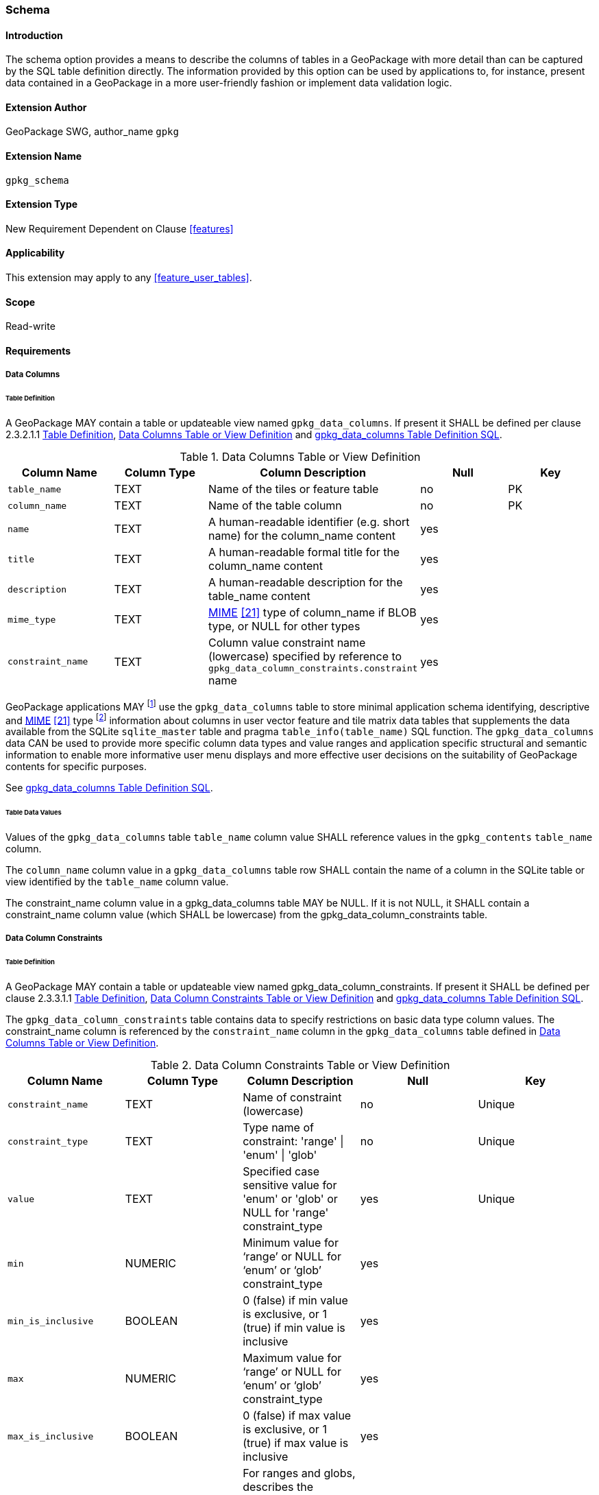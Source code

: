 [[extension_schema]]
=== Schema

[float]
==== Introduction

The schema option provides a means to describe the columns of tables in a GeoPackage with more detail than can be captured by the SQL table definition directly.
The information provided by this option can be used by applications to, for instance, present data contained in a GeoPackage in a more user-friendly fashion or implement data validation logic.

[float]
==== Extension Author

GeoPackage SWG, author_name `gpkg`

[float]
==== Extension Name

`gpkg_schema`

[float]
==== Extension Type

New Requirement Dependent on Clause <<features>>

[float]
==== Applicability

This extension may apply to any <<feature_user_tables>>.

[float]
==== Scope

Read-write

[float]
==== Requirements

[float]
===== Data Columns

[[schema_data_columns_table_definition]]
[float]
====== Table Definition

[requirement]
A GeoPackage MAY contain a table or updateable view named `gpkg_data_columns`.
If present it SHALL be defined per clause 2.3.2.1.1 <<schema_data_columns_table_definition>>, <<gpkg_data_columns_cols>> and <<gpkg_data_columns_sql>>.

[[gpkg_data_columns_cols]]
.Data Columns Table or View Definition
[cols=",,,,",options="header",]
|=======================================================================
|Column Name |Column Type |Column Description |Null |Key
|`table_name` |TEXT |Name of the tiles or feature table |no |PK
|`column_name` |TEXT |Name of the table column |no |PK
|`name` |TEXT |A human-readable identifier (e.g. short name) for the column_name content |yes |
|`title` |TEXT |A human-readable formal title for the column_name content |yes |
|`description` |TEXT |A human-readable description for the table_name content |yes |
|`mime_type` |TEXT |http://www.iana.org/assignments/media-types/index.html[MIME] <<21>> type of column_name if BLOB type, or NULL for other types |yes |
|`constraint_name` |TEXT |Column value constraint name (lowercase) specified by reference to `gpkg_data_column_constraints.constraint` name |yes |
|=======================================================================

:data_cols_foot1: footnote:[A GeoPackage is not required to contain a gpkg_data_columns table. The gpkg_data_columns table in a GeoPackage MAY be empty.]
:data_cols_foot2: footnote:[GeoPackages MAY contain MIME types other than the raster image types specified in clauses 2.2.4, 2.2.5, and 3.2.2 as feature attributes, but they are not required to do so.]

GeoPackage applications MAY {data_cols_foot1} use the `gpkg_data_columns` table to store minimal application schema identifying, descriptive and http://www.iana.org/assignments/media-types/index.html[MIME] <<21>> type {data_cols_foot2} information about columns in user vector feature and tile matrix data tables that supplements the data available from the SQLite `sqlite_master` table and pragma `table_info(table_name)` SQL function.
The `gpkg_data_columns` data CAN be used to provide more specific column data types and value ranges and application specific structural and semantic information to enable more informative user menu displays and more effective user decisions on the suitability of GeoPackage contents for specific purposes.

See <<gpkg_data_columns_sql>>.

[float]
====== Table Data Values

[requirement]
Values of the `gpkg_data_columns` table `table_name` column value SHALL reference values in the `gpkg_contents` `table_name` column.

[requirement]
The `column_name` column value in a `gpkg_data_columns` table row SHALL contain the name of a column in the SQLite table or view identified by the `table_name` column value.

[requirement]
The constraint_name column value in a gpkg_data_columns table MAY be NULL.
If it is not NULL, it SHALL contain a constraint_name column value (which SHALL be lowercase) from the gpkg_data_column_constraints table.

[float]
===== Data Column Constraints

[[data_column_constraints_table_definition]]
[float]
====== Table Definition

[requirement]
A GeoPackage MAY contain a table or updateable view named gpkg_data_column_constraints.
If present it SHALL be defined per clause 2.3.3.1.1 <<data_column_constraints_table_definition>>, <<gpkg_data_column_constraints_cols>> and <<gpkg_data_column_constraints_sql>>.

The `gpkg_data_column_constraints` table contains data to specify restrictions on basic data type column values.
The constraint_name column is referenced by the `constraint_name` column in the `gpkg_data_columns` table defined in <<gpkg_data_columns_cols>>.


[[gpkg_data_column_constraints_cols]]
.Data Column Constraints Table or View Definition
[cols=",,,,",options="header",]
|=======================================================================
|Column Name |Column Type |Column Description |Null |Key
|`constraint_name` |TEXT |Name of constraint (lowercase)|no |Unique
|`constraint_type` |TEXT |Type name of constraint: 'range' \| 'enum' \| 'glob' |no |Unique
|`value` |TEXT |Specified case sensitive value for 'enum' or 'glob' or NULL for 'range' constraint_type |yes |Unique
|`min` |NUMERIC |Minimum value for ‘range’ or NULL for ‘enum’ or ‘glob’ constraint_type |yes |
|`min_is_inclusive` |BOOLEAN |0 (false) if min value is exclusive, or 1 (true) if min value is inclusive |yes |
|`max` |NUMERIC |Maximum value for ‘range’ or NULL for ‘enum’ or ‘glob’ constraint_type |yes |
|`max_is_inclusive` |BOOLEAN | 0 (false) if max value is exclusive, or 1 (true) if max value is inclusive |yes |
|`description` |TEXT |For ranges and globs, describes the constraint; for enums, describes the enum value.| yes| 
|=======================================================================
_The min and max columns are defined as NUMERIC to be able to contain range values for any numeric data column defined with a data type from Table 1. These are the only exceptions to the data type rule stated in Req 5._

See <<gpkg_data_column_constraints_sql>>.

[float]
====== Table Data Values

The lowercase gpkg_data_column_constraints constraint_type column value specifies the type of constraint: "range", "enum", or "glob" (GLOB is a text pattern match - see <<33>>).
The case sensitive value column contains an enumerated legal value for constraint_type "enum", a pattern match string for constraint_type "glob", or NULL for constraint_type "range". The set of value column values in rows of constraint_type "enum" with the same constraint_name contains all possible enumerated values for the constraint name. The min and max column values specify the minim and maximum valid values for constraint_type "range", or are NULL for constraint_type "enum" or "glob". The min_is_inclusive and max_is_inclusive column values contain 1 if the min and max values are inclusive, 0 if they are exclusive, or are NULL for constraint_type "enum" or "glob".
These restrictions MAY be enforced by SQL triggers or by code in applications that update GeoPackage data values.

.Sample Data Column Constraints
[cols=",,,,,,,",options="header",]
|=======================================================================
|constraint_name| constraint_type| value| min| min_is_inclusive| max| max_is_inclusive
|sampleRange| range| NULL| 1| true| 10| true
|sampleEnum| enum| 1| NULL| NULL| NULL| NULL
|sampleEnum| enum| 3| NULL| NULL| NULL| NULL
|sampleEnum| enum| 5| NULL| NULL| NULL| NULL
|sampleEnum| enum| 7| NULL| NULL| NULL| NULL
|sampleEnum| enum| 9| NULL| NULL| NULL| NULL
|sampleGlob| glob| [1-2][0-9][0-9][0-9]| NULL| NULL| NULL| NULL
|=======================================================================

[requirement]
The `gpkg_data_column_constraints` table MAY be empty.
If it contains data, the lowercase `constraint_type` column values SHALL be one of "range", "enum", or "glob".

[requirement]
gpkg_data_column_constraint constraint_name values for rows with constraint_type values of 'range' and 'glob' SHALL be unique.

[requirement]
The `gpkg_data_column_constraints` table MAY be empty.
If it contains rows with constraint_type column values of "range", the `value` column values for those rows SHALL be NULL.

[requirement]
The `gpkg_data_column_constraints` table MAY be empty.
If it contains rows with `constraint_type` column values of "range", the `min` column values for those rows SHALL be NOT NULL and less than the `max` column value which shall be NOT NULL.

[requirement]
The `gpkg_data_column_constraints` table MAY be empty.
If it contains rows with `constraint_type` column values of "range", the `min_is_inclusive` and `max_is_inclusive` column values for those rows SHALL be 0 or 1.

[requirement]
The `gpkg_data_column_constraints` table MAY be empty.
If it contains rows with `constraint_type` column values of "enum" or "glob", the `min`, `max`, `min_is_inclusive` and `max_is_inclusive` column values for those rows SHALL be NULL.

[requirement]
The `gpkg_data_column_constraints` table MAY be empty.
If it contains rows with `constraint_type` column values of "enum" or "glob", the `value` column SHALL NOT be NULL.

[float]
==== Abstract Test Suite

[float]
===== Data Columns

[float]
====== Table Definition

[cols="1,5a"]
|========================================
|*Test Case ID* |+/opt/schema/data_columns/data/data_table_def+
|*Test Purpose* |Verify that the gpkg_data_columns table exists and has the correct definition.
|*Test Method* |
. SELECT sql FROM sqlite_master WHERE type = \'table' AND tbl_name = \'gpkg_data_columns' 
. Fail if returns an empty result set
. Pass if column names and column definitions in the returned CREATE TABLE statement in the sql column value, including data type, nullability, default values and primary, foreign and unique key constraints match all of those in the contents of Annex C8 Table 30. Column order, check constraint and trigger definitions, and other column definitions in the returned sql are irrelevant.
. Fail otherwise.
|*Reference* |Annex F.9 Req 103
|*Test Type* |Basic
|========================================

[float]
====== Data Values

[cols="1,5a"]
|========================================
|*Test Case ID* |+/opt/schema/data_columns/data/data_values_column_name+
|*Test Purpose* |Verify that for each gpkg_data_columns row, the column_name value is the name of a column in the table_name table.
|*Test Method* |
. SELECT table_name, column_name FROM gpkg_data_columns
. Not testable if returns an empty result set
. For each row from step 1
.. PRAGMA table_info(table_name) 
.. Fail if gpkg_data_columns.column_name value does not equal a name column value returned by PRAGMA table_info.
. Pass if no fails.
|*Reference* |Annex F.9 Req 104
|*Test Type* |Capability
|========================================

[cols="1,5a"]
|========================================
|*Test Case ID* |+/opt/schema/data_columns/data/data_values_constraint_name+
|*Test Purpose* |Verify that for each gpkg_data_columns row, the constraint_name value is either NULL or a constraint_name column value from the gpkg_data_column_constraints table.
|*Test Method* |
. SELECT constraint_name AS cn FROM gpkg_data_columns
. Not testable if returns an empty result set
. For each NOT NULL cn value from step 1
.. SELECT constraint_name FROM gpkg_data_column_constraints WHERE constraint_name = cn
.. Fail if returns an empty result set
. Pass if no fails
|*Reference* |Annex F.9 Req 105
|*Test Type* |Capability
|========================================

[cols="1,5a"]
|========================================
|*Test Case ID* |+/opt/schema/data_columns/data/data_values_constraint_type+
|*Test Purpose* |Verify that for each gpkg_data_columns row, if the constraint_name value is NOT NULL then the constraint_type column value contains a constraint_type column value from the gpkg_data_column_constraints table for a row with a matching constraint_name value.
|*Test Method* |
. SELECT constraint_name AS cn, constraint_type AS ct FROM gpkg_data_columns
. Not testable if returns an empty result set
. For each NOT NULL cn value from step 1
.. Fail if ct is NULL
.. If ct NOT NULL, SELECT constraint_type FROM gpkg_data_column_constraints WHERE constraint_name = cn AND constraint_type = ct
.. Fail if returns an empty result set
. Pass if no fails
|*Reference* |Annex F.9 Req 106
|*Test Type* |Capability
|========================================

[float]
===== Data Column Constraints

[float]
====== Table Definition

[cols="1,5a"]
|========================================
|*Test Case ID* |+/opt/schema/data_column_constraints/data/table_def+
|*Test Purpose* |Verify that the gpkg_data_column_constraints table exists and has the correct definition.
|*Test Method* |
. SELECT sql FROM sqlite_master WHERE type = \'table' AND tbl_name = \'gpkg_data_column_constraints' 
. Fail if returns an empty result set
. Pass if column names and column definitions in the returned CREATE TABLE statement in the sql column value, including data type, nullability, default values and primary, foreign and unique key constraints match all of those in the contents of Annex C Table 31. Column order, check constraint and trigger definitions, and other column definitions in the returned sql are irrelevant.
. Fail otherwise.
|*Reference* |Annex F.9 Req 107
|*Test Type* |Basic
|========================================

[float]
====== Data Values

[cols="1,5a"]
|========================================
|*Test Case ID* |+/opt/schema/data_column_constraints/data/data_values_constraint_type+
|*Test Purpose* |Verify that the gpkg_data_column_constraints constraint_type column values are one of "range", "enum", or "glob".
|*Test Method* |
. SELECT constraint_type AS ct FROM gpkg_data column_constraints
. Not testable if returns an empty result set
. For each ct value returned by step 1
.. Fail if ct NOT IN ("range", "enum", "glob").
. Pass if no fails.
|*Reference* |Annex F.9 Req 108
|*Test Type* |Capability
|========================================

[cols="1,5a"]
|========================================
|*Test Case ID* |+/opt/schema/data_column_constraints/data/data_values_constraint_names_unique+
|*Test Purpose* |Verify that the gpkg_data_column_constraints constraint_name column values for constraint_type values  of "range", or "glob" are unique.
|*Test Method* |
. For each SELECT DISTINCT constraint_name AS cn FROM gpkg_data_column_constraints  WHERE constraint_type IN (‘range’, ‘glob’)
.. SELECT count(*) FROM gpkg_data column_constraints WHERE constraint_name = cn
.. Fail if count > 1
. Pass if no fails.
|*Reference* |Annex F.9 Req 109
|*Test Type* |Capability
|========================================

[cols="1,5a"]
|========================================
|*Test Case ID* |+/opt/schema/data_column_constraints/data/data_values_value_for_range+
|*Test Purpose* |Verify that the gpkg_data_column_constraints value column values are NULL for rows with a constraint_type value of "range".
|*Test Method* |
. SELECT constraint_type AS ct, value AS v FROM gpkg_data column_constraints WHERE constraint_type = ‘range’
. Not testable if returns an empty result set
. For each v value returned by step 1
.. Fail if v IS NOT NULL
. Pass if no fails.
|*Reference* |Annex F.9 Req 110
|*Test Type* |Capability
|========================================

[cols="1,5a"]
|========================================
|*Test Case ID* |+/opt/schema/data_column_constraints/data/data_values_min_max_for_range+
|*Test Purpose* |Verify that the gpkg_data_column_constraints min column values are NOT NULL and less than the max column values for rows with a constraint_type value of "range".
|*Test Method* |
. SELECT min, max FROM gpkg_data column_constraints WHERE constraint_type = ‘range’
. Not testable if returns an empty result set
. For each set of min and max values returned by step 1
.. Fail if min IS NULL
.. Fail if max IS NULL
.. Fail if min >= max
. Pass if no fails.
|*Reference* |Annex F.9 Req 111
|*Test Type* |Capability
|========================================

[cols="1,5a"]
|========================================
|*Test Case ID* |+/opt/schema/data_column_constraints/data/data_values_inclusive_for_range+
|*Test Purpose* |Verify that the gpkg_data_column_constraints minIsInclusive and maxIsInclusive  column values are NOT NULL and either 0 or 1 for rows with a constraint_type value of "range".
|*Test Method* |
. SELECT minIsInclusive, maxIsInclusive FROM gpkg_data column_constraints WHERE constraint_type = ‘range’
. Not testable if returns an empty result set
. For each set of values returned by step 1
.. Fail if minIsInclusive IS NULL
.. Fail if maxIsInclusive IS NULL
.. Fail if minIsInclusive is NOT IN (0,1)
.. Fail if maxIsInclusive is NOT IN (0,1)
. Pass if no fails.
|*Reference* |Annex F.9 Req 112
|*Test Type* |Capability
|========================================

[cols="1,5a"]
|========================================
|*Test Case ID:* |+/opt/schema/data_column_constraints/data/data_values_min_max_inclusive_for_enum_glob+
|*Test Purpose:* |Verify that the gpkg_data_column_constraints min, max, minIsInclusive and maxIsInclusive column values are NULL for rows with a constraint_type value of "enum" or “glob”.
|*Test Method:* |
. SELECT min, max, minIsInclusive, maxIsInclusive FROM gpkg_data column_constraints WHERE constraint_type  IN (‘enum’,’glob)
. Not testable if returns an empty result set
. For each set of values returned by step 1
.. Fail if min IS NOT NULL
.. Fail if max IS NOT NULL
.. Fail if minIsInclusive IS NOT NULL
.. Fail if maxIsInclusive IS NOT NULL
. Pass if no fails.
|*Reference* |Annex F.9 Req 113
|*Test Type* |Capability
|========================================

[cols="1,5a"]
|========================================
|*Test Case ID:* |+/opt/schema/data_column_constraints/data/data_values_value_for_enum_glob+
|*Test Purpose:* |Verify that the gpkg_data_column_constraints value column values are NOT NULL for rows with a constraint_type value of "enum" or “glob”.
|*Test Method:* |
. SELECT value FROM gpkg_data column_constraints WHERE constraint_type  IN (‘enum’,’glob)
. Not testable if returns an empty result set
. For each value returned by step 1
.. Fail if value IS NULL
. Pass if no fails.
|*Reference* |Annex F.9 Req 114
|*Test Type* |Capability
|========================================

[float]
==== Table Definition SQL

[float]
===== gpkg_data_columns

[[gpkg_data_columns_sql]]
.gpkg_data_columns Table Definition SQL
[cols=","]
|=============
|
|=============
[source,sql]
----
CREATE TABLE gpkg_data_columns (
  table_name TEXT NOT NULL,
  column_name TEXT NOT NULL,
  name TEXT,
  title TEXT,
  description TEXT,
  mime_type TEXT,
  constraint_name TEXT,
  CONSTRAINT pk_gdc PRIMARY KEY (table_name, column_name),
  CONSTRAINT fk_gdc_tn FOREIGN KEY (table_name) REFERENCES gpkg_contents(table_name)
);
----

[float]
===== gpkg_data_column_constraints

[[gpkg_data_column_constraints_sql]]
.gpkg_data_columns Table Definition SQL
[cols=","]
|=============
|
|=============
[source,sql]
----
CREATE TABLE gpkg_data_column_constraints (
  constraint_name TEXT NOT NULL,
  constraint_type TEXT NOT NULL, // 'range' | 'enum' | 'glob'
  value TEXT,
  min NUMERIC,
  min_is_inclusive BOOLEAN, // 0 = false, 1 = true
  max NUMERIC,
  max_is_inclusive BOOLEAN, // 0 = false, 1 = true
  description TEXT,
  CONSTRAINT gdcc_ntv UNIQUE (constraint_name, constraint_type, value)
)
----
